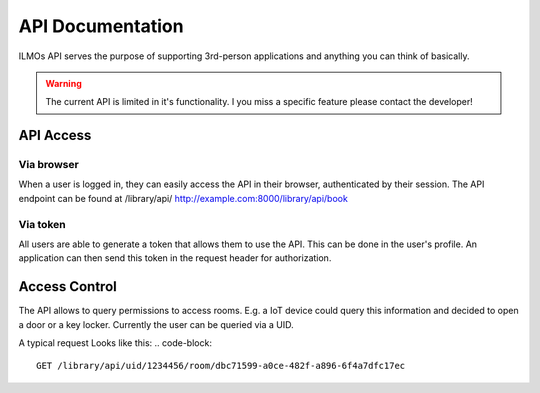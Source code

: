 *****************
API Documentation
*****************

ILMOs API serves the purpose of supporting 3rd-person applications and anything you can think of basically.

.. warning::
    The current API is limited in it's functionality. I you miss a specific feature please contact the developer!

API Access
==========

Via browser
-----------

When a user is logged in, they can easily access the API in their browser, authenticated by their session.
The API endpoint can be found at /library/api/
http://example.com:8000/library/api/book

Via token
---------

All users are able to generate a token that allows them to use the API. This can be done in the user's profile.
An application can then send this token in the request header for authorization.

.. code-block::
    $ curl -X GET http://localhost:8000/library/api/book -H 'Authorization: Token 49b39856955dc6e5cc04365498d4ad30ea3aed78'



Access Control
==============
The API allows to query permissions to access rooms. E.g. a IoT device could query this information and decided to open a door or a key locker.
Currently the user can be queried via a UID.

A typical request Looks like this:
.. code-block::
    GET /library/api/uid/1234456/room/dbc71599-a0ce-482f-a896-6f4a7dfc17ec






